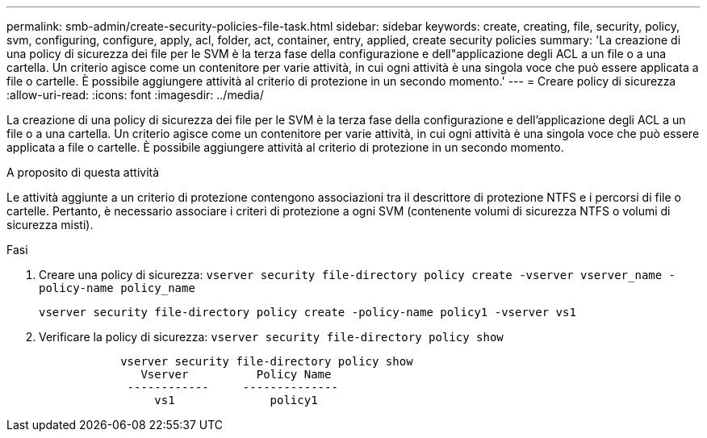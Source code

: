 ---
permalink: smb-admin/create-security-policies-file-task.html 
sidebar: sidebar 
keywords: create, creating, file, security, policy, svm, configuring, configure, apply, acl, folder, act, container, entry, applied, create security policies 
summary: 'La creazione di una policy di sicurezza dei file per le SVM è la terza fase della configurazione e dell"applicazione degli ACL a un file o a una cartella. Un criterio agisce come un contenitore per varie attività, in cui ogni attività è una singola voce che può essere applicata a file o cartelle. È possibile aggiungere attività al criterio di protezione in un secondo momento.' 
---
= Creare policy di sicurezza
:allow-uri-read: 
:icons: font
:imagesdir: ../media/


[role="lead"]
La creazione di una policy di sicurezza dei file per le SVM è la terza fase della configurazione e dell'applicazione degli ACL a un file o a una cartella. Un criterio agisce come un contenitore per varie attività, in cui ogni attività è una singola voce che può essere applicata a file o cartelle. È possibile aggiungere attività al criterio di protezione in un secondo momento.

.A proposito di questa attività
Le attività aggiunte a un criterio di protezione contengono associazioni tra il descrittore di protezione NTFS e i percorsi di file o cartelle. Pertanto, è necessario associare i criteri di protezione a ogni SVM (contenente volumi di sicurezza NTFS o volumi di sicurezza misti).

.Fasi
. Creare una policy di sicurezza: `vserver security file-directory policy create -vserver vserver_name -policy-name policy_name`
+
`vserver security file-directory policy create -policy-name policy1 -vserver vs1`

. Verificare la policy di sicurezza: `vserver security file-directory policy show`
+
[listing]
----

            vserver security file-directory policy show
               Vserver          Policy Name
             ------------     --------------
                 vs1              policy1
----

